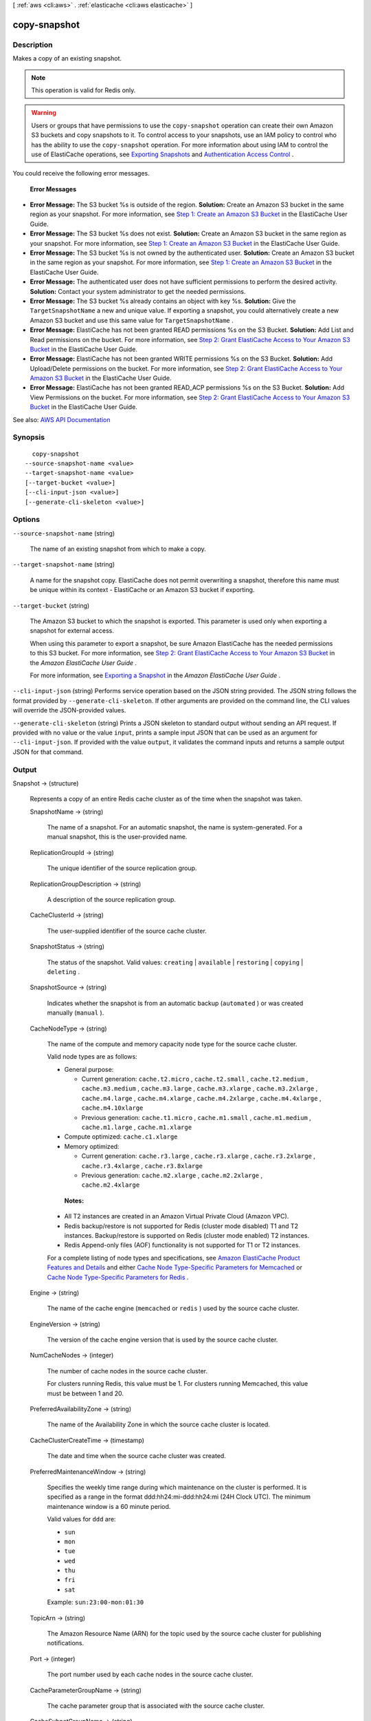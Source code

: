 [ :ref:`aws <cli:aws>` . :ref:`elasticache <cli:aws elasticache>` ]

.. _cli:aws elasticache copy-snapshot:


*************
copy-snapshot
*************



===========
Description
===========



Makes a copy of an existing snapshot.

 

.. note::

   

  This operation is valid for Redis only.

   

 

.. warning::

   

  Users or groups that have permissions to use the ``copy-snapshot`` operation can create their own Amazon S3 buckets and copy snapshots to it. To control access to your snapshots, use an IAM policy to control who has the ability to use the ``copy-snapshot`` operation. For more information about using IAM to control the use of ElastiCache operations, see `Exporting Snapshots <http://docs.aws.amazon.com/AmazonElastiCache/latest/UserGuide/Snapshots.Exporting.html>`_ and `Authentication Access Control <http://docs.aws.amazon.com/AmazonElastiCache/latest/UserGuide/IAM.html>`_ .

   

 

You could receive the following error messages.

 

 **Error Messages**  

 

 
* **Error Message:** The S3 bucket %s is outside of the region.  **Solution:** Create an Amazon S3 bucket in the same region as your snapshot. For more information, see `Step 1\: Create an Amazon S3 Bucket <http://docs.aws.amazon.com/AmazonElastiCache/latest/UserGuide/Snapshots.Exporting.html#Snapshots.Exporting.CreateBucket>`_ in the ElastiCache User Guide. 
 
* **Error Message:** The S3 bucket %s does not exist.  **Solution:** Create an Amazon S3 bucket in the same region as your snapshot. For more information, see `Step 1\: Create an Amazon S3 Bucket <http://docs.aws.amazon.com/AmazonElastiCache/latest/UserGuide/Snapshots.Exporting.html#Snapshots.Exporting.CreateBucket>`_ in the ElastiCache User Guide. 
 
* **Error Message:** The S3 bucket %s is not owned by the authenticated user.  **Solution:** Create an Amazon S3 bucket in the same region as your snapshot. For more information, see `Step 1\: Create an Amazon S3 Bucket <http://docs.aws.amazon.com/AmazonElastiCache/latest/UserGuide/Snapshots.Exporting.html#Snapshots.Exporting.CreateBucket>`_ in the ElastiCache User Guide. 
 
* **Error Message:** The authenticated user does not have sufficient permissions to perform the desired activity.  **Solution:** Contact your system administrator to get the needed permissions. 
 
* **Error Message:** The S3 bucket %s already contains an object with key %s.  **Solution:** Give the ``TargetSnapshotName`` a new and unique value. If exporting a snapshot, you could alternatively create a new Amazon S3 bucket and use this same value for ``TargetSnapshotName`` . 
 
* **Error Message:** ElastiCache has not been granted READ permissions %s on the S3 Bucket.  **Solution:** Add List and Read permissions on the bucket. For more information, see `Step 2\: Grant ElastiCache Access to Your Amazon S3 Bucket <http://docs.aws.amazon.com/AmazonElastiCache/latest/UserGuide/Snapshots.Exporting.html#Snapshots.Exporting.GrantAccess>`_ in the ElastiCache User Guide. 
 
* **Error Message:** ElastiCache has not been granted WRITE permissions %s on the S3 Bucket.  **Solution:** Add Upload/Delete permissions on the bucket. For more information, see `Step 2\: Grant ElastiCache Access to Your Amazon S3 Bucket <http://docs.aws.amazon.com/AmazonElastiCache/latest/UserGuide/Snapshots.Exporting.html#Snapshots.Exporting.GrantAccess>`_ in the ElastiCache User Guide. 
 
* **Error Message:** ElastiCache has not been granted READ_ACP permissions %s on the S3 Bucket.  **Solution:** Add View Permissions on the bucket. For more information, see `Step 2\: Grant ElastiCache Access to Your Amazon S3 Bucket <http://docs.aws.amazon.com/AmazonElastiCache/latest/UserGuide/Snapshots.Exporting.html#Snapshots.Exporting.GrantAccess>`_ in the ElastiCache User Guide. 
 



See also: `AWS API Documentation <https://docs.aws.amazon.com/goto/WebAPI/elasticache-2015-02-02/CopySnapshot>`_


========
Synopsis
========

::

    copy-snapshot
  --source-snapshot-name <value>
  --target-snapshot-name <value>
  [--target-bucket <value>]
  [--cli-input-json <value>]
  [--generate-cli-skeleton <value>]




=======
Options
=======

``--source-snapshot-name`` (string)


  The name of an existing snapshot from which to make a copy.

  

``--target-snapshot-name`` (string)


  A name for the snapshot copy. ElastiCache does not permit overwriting a snapshot, therefore this name must be unique within its context - ElastiCache or an Amazon S3 bucket if exporting.

  

``--target-bucket`` (string)


  The Amazon S3 bucket to which the snapshot is exported. This parameter is used only when exporting a snapshot for external access.

   

  When using this parameter to export a snapshot, be sure Amazon ElastiCache has the needed permissions to this S3 bucket. For more information, see `Step 2\: Grant ElastiCache Access to Your Amazon S3 Bucket <http://docs.aws.amazon.com/AmazonElastiCache/latest/UserGuide/Snapshots.Exporting.html#Snapshots.Exporting.GrantAccess>`_ in the *Amazon ElastiCache User Guide* .

   

  For more information, see `Exporting a Snapshot <http://docs.aws.amazon.com/AmazonElastiCache/latest/UserGuide/Snapshots.Exporting.html>`_ in the *Amazon ElastiCache User Guide* .

  

``--cli-input-json`` (string)
Performs service operation based on the JSON string provided. The JSON string follows the format provided by ``--generate-cli-skeleton``. If other arguments are provided on the command line, the CLI values will override the JSON-provided values.

``--generate-cli-skeleton`` (string)
Prints a JSON skeleton to standard output without sending an API request. If provided with no value or the value ``input``, prints a sample input JSON that can be used as an argument for ``--cli-input-json``. If provided with the value ``output``, it validates the command inputs and returns a sample output JSON for that command.



======
Output
======

Snapshot -> (structure)

  

  Represents a copy of an entire Redis cache cluster as of the time when the snapshot was taken.

  

  SnapshotName -> (string)

    

    The name of a snapshot. For an automatic snapshot, the name is system-generated. For a manual snapshot, this is the user-provided name.

    

    

  ReplicationGroupId -> (string)

    

    The unique identifier of the source replication group.

    

    

  ReplicationGroupDescription -> (string)

    

    A description of the source replication group.

    

    

  CacheClusterId -> (string)

    

    The user-supplied identifier of the source cache cluster.

    

    

  SnapshotStatus -> (string)

    

    The status of the snapshot. Valid values: ``creating`` | ``available`` | ``restoring`` | ``copying`` | ``deleting`` .

    

    

  SnapshotSource -> (string)

    

    Indicates whether the snapshot is from an automatic backup (``automated`` ) or was created manually (``manual`` ).

    

    

  CacheNodeType -> (string)

    

    The name of the compute and memory capacity node type for the source cache cluster.

     

    Valid node types are as follows:

     

     
    * General purpose: 

       
      * Current generation: ``cache.t2.micro`` , ``cache.t2.small`` , ``cache.t2.medium`` , ``cache.m3.medium`` , ``cache.m3.large`` , ``cache.m3.xlarge`` , ``cache.m3.2xlarge`` , ``cache.m4.large`` , ``cache.m4.xlarge`` , ``cache.m4.2xlarge`` , ``cache.m4.4xlarge`` , ``cache.m4.10xlarge``   
       
      * Previous generation: ``cache.t1.micro`` , ``cache.m1.small`` , ``cache.m1.medium`` , ``cache.m1.large`` , ``cache.m1.xlarge``   
       

     
     
    * Compute optimized: ``cache.c1.xlarge``   
     
    * Memory optimized: 

       
      * Current generation: ``cache.r3.large`` , ``cache.r3.xlarge`` , ``cache.r3.2xlarge`` , ``cache.r3.4xlarge`` , ``cache.r3.8xlarge``   
       
      * Previous generation: ``cache.m2.xlarge`` , ``cache.m2.2xlarge`` , ``cache.m2.4xlarge``   
       

     
     

     

     **Notes:**  

     

     
    * All T2 instances are created in an Amazon Virtual Private Cloud (Amazon VPC). 
     
    * Redis backup/restore is not supported for Redis (cluster mode disabled) T1 and T2 instances. Backup/restore is supported on Redis (cluster mode enabled) T2 instances. 
     
    * Redis Append-only files (AOF) functionality is not supported for T1 or T2 instances. 
     

     

    For a complete listing of node types and specifications, see `Amazon ElastiCache Product Features and Details <http://aws.amazon.com/elasticache/details>`_ and either `Cache Node Type-Specific Parameters for Memcached <http://docs.aws.amazon.com/AmazonElastiCache/latest/UserGuide/CacheParameterGroups.Memcached.html#ParameterGroups.Memcached.NodeSpecific>`_ or `Cache Node Type-Specific Parameters for Redis <http://docs.aws.amazon.com/AmazonElastiCache/latest/UserGuide/CacheParameterGroups.Redis.html#ParameterGroups.Redis.NodeSpecific>`_ .

    

    

  Engine -> (string)

    

    The name of the cache engine (``memcached`` or ``redis`` ) used by the source cache cluster.

    

    

  EngineVersion -> (string)

    

    The version of the cache engine version that is used by the source cache cluster.

    

    

  NumCacheNodes -> (integer)

    

    The number of cache nodes in the source cache cluster.

     

    For clusters running Redis, this value must be 1. For clusters running Memcached, this value must be between 1 and 20.

    

    

  PreferredAvailabilityZone -> (string)

    

    The name of the Availability Zone in which the source cache cluster is located.

    

    

  CacheClusterCreateTime -> (timestamp)

    

    The date and time when the source cache cluster was created.

    

    

  PreferredMaintenanceWindow -> (string)

    

    Specifies the weekly time range during which maintenance on the cluster is performed. It is specified as a range in the format ddd:hh24:mi-ddd:hh24:mi (24H Clock UTC). The minimum maintenance window is a 60 minute period.

     

    Valid values for ``ddd`` are:

     

     
    * ``sun``   
     
    * ``mon``   
     
    * ``tue``   
     
    * ``wed``   
     
    * ``thu``   
     
    * ``fri``   
     
    * ``sat``   
     

     

    Example: ``sun:23:00-mon:01:30``  

    

    

  TopicArn -> (string)

    

    The Amazon Resource Name (ARN) for the topic used by the source cache cluster for publishing notifications.

    

    

  Port -> (integer)

    

    The port number used by each cache nodes in the source cache cluster.

    

    

  CacheParameterGroupName -> (string)

    

    The cache parameter group that is associated with the source cache cluster.

    

    

  CacheSubnetGroupName -> (string)

    

    The name of the cache subnet group associated with the source cache cluster.

    

    

  VpcId -> (string)

    

    The Amazon Virtual Private Cloud identifier (VPC ID) of the cache subnet group for the source cache cluster.

    

    

  AutoMinorVersionUpgrade -> (boolean)

    

    This parameter is currently disabled.

    

    

  SnapshotRetentionLimit -> (integer)

    

    For an automatic snapshot, the number of days for which ElastiCache retains the snapshot before deleting it.

     

    For manual snapshots, this field reflects the ``SnapshotRetentionLimit`` for the source cache cluster when the snapshot was created. This field is otherwise ignored: Manual snapshots do not expire, and can only be deleted using the ``delete-snapshot`` operation. 

     

     **Important** If the value of SnapshotRetentionLimit is set to zero (0), backups are turned off.

    

    

  SnapshotWindow -> (string)

    

    The daily time range during which ElastiCache takes daily snapshots of the source cache cluster.

    

    

  NumNodeGroups -> (integer)

    

    The number of node groups (shards) in this snapshot. When restoring from a snapshot, the number of node groups (shards) in the snapshot and in the restored replication group must be the same.

    

    

  AutomaticFailover -> (string)

    

    Indicates the status of Multi-AZ for the source replication group.

     

    .. note::

       

      ElastiCache Multi-AZ replication groups are not supported on:

       

       
      * Redis versions earlier than 2.8.6. 
       
      * Redis (cluster mode disabled):T1 and T2 cache node types. Redis (cluster mode enabled): T1 node types. 
       

       

    

    

  NodeSnapshots -> (list)

    

    A list of the cache nodes in the source cache cluster.

    

    (structure)

      

      Represents an individual cache node in a snapshot of a cache cluster.

      

      CacheClusterId -> (string)

        

        A unique identifier for the source cache cluster.

        

        

      NodeGroupId -> (string)

        

        A unique identifier for the source node group (shard).

        

        

      CacheNodeId -> (string)

        

        The cache node identifier for the node in the source cache cluster.

        

        

      NodeGroupConfiguration -> (structure)

        

        The configuration for the source node group (shard).

        

        Slots -> (string)

          

          A string that specifies the keyspace for a particular node group. Keyspaces range from 0 to 16,383. The string is in the format ``startkey-endkey`` .

           

          Example: ``"0-3999"``  

          

          

        ReplicaCount -> (integer)

          

          The number of read replica nodes in this node group (shard).

          

          

        PrimaryAvailabilityZone -> (string)

          

          The Availability Zone where the primary node of this node group (shard) is launched.

          

          

        ReplicaAvailabilityZones -> (list)

          

          A list of Availability Zones to be used for the read replicas. The number of Availability Zones in this list must match the value of ``ReplicaCount`` or ``ReplicasPerNodeGroup`` if not specified.

          

          (string)

            

            

          

        

      CacheSize -> (string)

        

        The size of the cache on the source cache node.

        

        

      CacheNodeCreateTime -> (timestamp)

        

        The date and time when the cache node was created in the source cache cluster.

        

        

      SnapshotCreateTime -> (timestamp)

        

        The date and time when the source node's metadata and cache data set was obtained for the snapshot.

        

        

      

    

  

